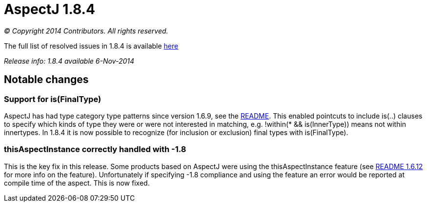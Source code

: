 = AspectJ 1.8.4

_© Copyright 2014 Contributors. All rights reserved._

The full list of resolved issues in 1.8.4 is available
https://bugs.eclipse.org/bugs/buglist.cgi?query_format=advanced;bug_status=RESOLVED;bug_status=VERIFIED;bug_status=CLOSED;product=AspectJ;target_milestone=1.8.4;[here]

_Release info: 1.8.4 available 6-Nov-2014_

== Notable changes

=== Support for is(FinalType)

AspectJ has had type category type patterns since version 1.6.9, see the
https://www.eclipse.org/aspectj/doc/released/README-1.6.9.html[README].
This enabled pointcuts to include is(..) clauses to specify which kinds
of type they were or were not interested in matching, e.g. !within(* &&
is(InnerType)) means not within innertypes. In 1.8.4 it is now possible
to recognize (for inclusion or exclusion) final types with
is(FinalType).

=== thisAspectInstance correctly handled with -1.8

This is the key fix in this release. Some products based on AspectJ were
using the thisAspectInstance feature (see
https://www.eclipse.org/aspectj/doc/released/README-1.6.12.html[README
1.6.12] for more info on the feature). Unfortunately if specifying -1.8
compliance and using the feature an error would be reported at compile
time of the aspect. This is now fixed.

